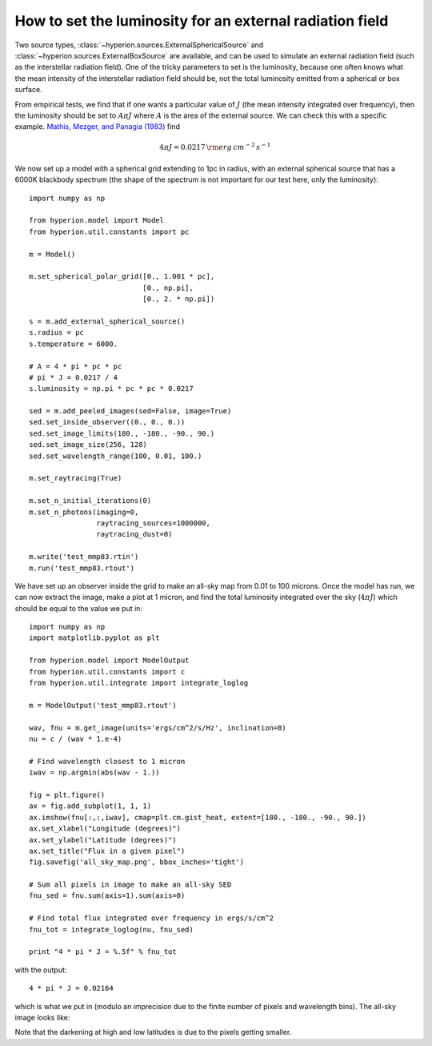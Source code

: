How to set the luminosity for an external radiation field
=========================================================

Two source types, :class:`~hyperion.sources.ExternalSphericalSource` and :class:`~hyperion.sources.ExternalBoxSource` are available, and can be used to simulate an external radiation field (such as the interstellar radiation field). One of the tricky parameters to set is the luminosity, because one often knows what the mean intensity of the interstellar radiation field should be, not the total luminosity emitted from a spherical or box surface.

From empirical tests, we find that if one wants a particular value of :math:`J` (the mean intensity integrated over frequency), then the luminosity should be set to :math:`A\pi J` where :math:`A` is the area of the external source. We can check this with a specific example. `Mathis, Mezger, and Panagia (1983) <http://adsabs.harvard.edu/abs/1983A%26A...128..212M>`_ find

.. math:: 4\pi J=0.0217\,{\rm erg\,cm^{-2}\,s^{-1}}

We now set up a model with a spherical grid extending to 1pc in radius, with an external spherical source that has a 6000K blackbody spectrum (the shape of the spectrum is not important for our test here, only the luminosity)::

    import numpy as np

    from hyperion.model import Model
    from hyperion.util.constants import pc

    m = Model()

    m.set_spherical_polar_grid([0., 1.001 * pc],
                               [0., np.pi],
                               [0., 2. * np.pi])

    s = m.add_external_spherical_source()
    s.radius = pc
    s.temperature = 6000.

    # A = 4 * pi * pc * pc
    # pi * J = 0.0217 / 4
    s.luminosity = np.pi * pc * pc * 0.0217

    sed = m.add_peeled_images(sed=False, image=True)
    sed.set_inside_observer((0., 0., 0.))
    sed.set_image_limits(180., -180., -90., 90.)
    sed.set_image_size(256, 128)
    sed.set_wavelength_range(100, 0.01, 100.)

    m.set_raytracing(True)

    m.set_n_initial_iterations(0)
    m.set_n_photons(imaging=0,
                    raytracing_sources=1000000,
                    raytracing_dust=0)

    m.write('test_mmp83.rtin')
    m.run('test_mmp83.rtout')

We have set up an observer inside the grid to make an all-sky map from 0.01 to
100 microns. Once the model has run, we can now extract the image, make a plot at 1 micron, and find the total luminosity integrated over the sky (:math:`4\pi J`) which should be equal to the value we put in::

    import numpy as np
    import matplotlib.pyplot as plt

    from hyperion.model import ModelOutput
    from hyperion.util.constants import c
    from hyperion.util.integrate import integrate_loglog

    m = ModelOutput('test_mmp83.rtout')

    wav, fnu = m.get_image(units='ergs/cm^2/s/Hz', inclination=0)
    nu = c / (wav * 1.e-4)

    # Find wavelength closest to 1 micron
    iwav = np.argmin(abs(wav - 1.))

    fig = plt.figure()
    ax = fig.add_subplot(1, 1, 1)
    ax.imshow(fnu[:,:,iwav], cmap=plt.cm.gist_heat, extent=[180., -180., -90., 90.])
    ax.set_xlabel("Longitude (degrees)")
    ax.set_ylabel("Latitude (degrees)")
    ax.set_title("Flux in a given pixel")
    fig.savefig('all_sky_map.png', bbox_inches='tight')

    # Sum all pixels in image to make an all-sky SED
    fnu_sed = fnu.sum(axis=1).sum(axis=0)

    # Find total flux integrated over frequency in ergs/s/cm^2
    fnu_tot = integrate_loglog(nu, fnu_sed)

    print "4 * pi * J = %.5f" % fnu_tot

with the output::

    4 * pi * J = 0.02164

which is what we put in (modulo an imprecision due to the finite number of
pixels and wavelength bins). The all-sky image looks like:

.. image:: all_sky_map.png
   :width: 600px
   :align: center

Note that the darkening at high and low latitudes is due to the pixels getting
smaller.
